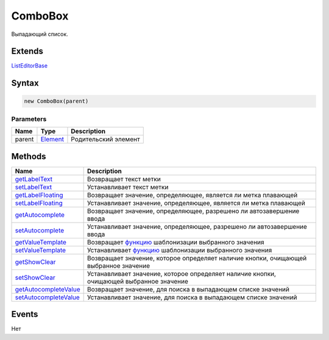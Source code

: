 ComboBox
========

Выпадающий список.

Extends
-------

`ListEditorBase <../ListEditorBase/>`__

Syntax
------

.. code:: js

    new ComboBox(parent)

Parameters
~~~~~~~~~~

.. list-table::
   :header-rows: 1

   * - Name
     - Type
     - Description
   * - parent
     - `Element <../../Core/Elements/Element>`__
     - Родительский элемент


Methods
-------

.. list-table::
   :header-rows: 1

   * - Name
     - Description
   * - `getLabelText <ComboBox.getLabelText.html>`__
     - Возвращает текст метки
   * - `setLabelText <ComboBox.setLabelText.html>`__
     - Устанавливает текст метки
   * - `getLabelFloating <ComboBox.getLabelFloating.html>`__
     - Возвращает значение, определяющее, является ли метка плавающей
   * - `setLabelFloating <ComboBox.setLabelFloating.html>`__
     - Устанавливает значение, определяющее, является ли метка плавающей
   * - `getAutocomplete <ComboBox.getAutocomplete.html>`__
     - Возвращает значение, определяющее, разрешено ли автозавершение ввода
   * - `setAutocomplete <ComboBox.setAutocomplete.html>`__
     - Устанавливает значение, определяющее, разрешено ли автозавершение ввода
   * - `getValueTemplate <ComboBox.getValueTemplate.html>`__
     - Возвращает `функцию <../../../Core/Script/>`__ шаблонизации выбранного значения
   * - `setValueTemplate <ComboBox.setValueTemplate.html>`__
     - Устанавливает `функцию <../../../Core/Script/>`__ шаблонизации выбранного значения
   * - `getShowClear <ComboBox.getShowClear.html>`__
     - Возвращает значение, которое определяет наличие кнопки, очищающей выбранное значение
   * - `setShowClear <ComboBox.setShowClear.html>`__
     - Устанавливает значение, которое определяет наличие кнопки, очищающей выбранное значение
   * - `getAutocompleteValue <ComboBox.getAutocompleteValue.html>`__
     - Возвращает значение, для поиска в выпадающем списке значений
   * - `setAutocompleteValue <ComboBox.setAutocompleteValue.html>`__
     - Устанавливает значение, для поиска в выпадающем списке значений


Events
------

Нет
